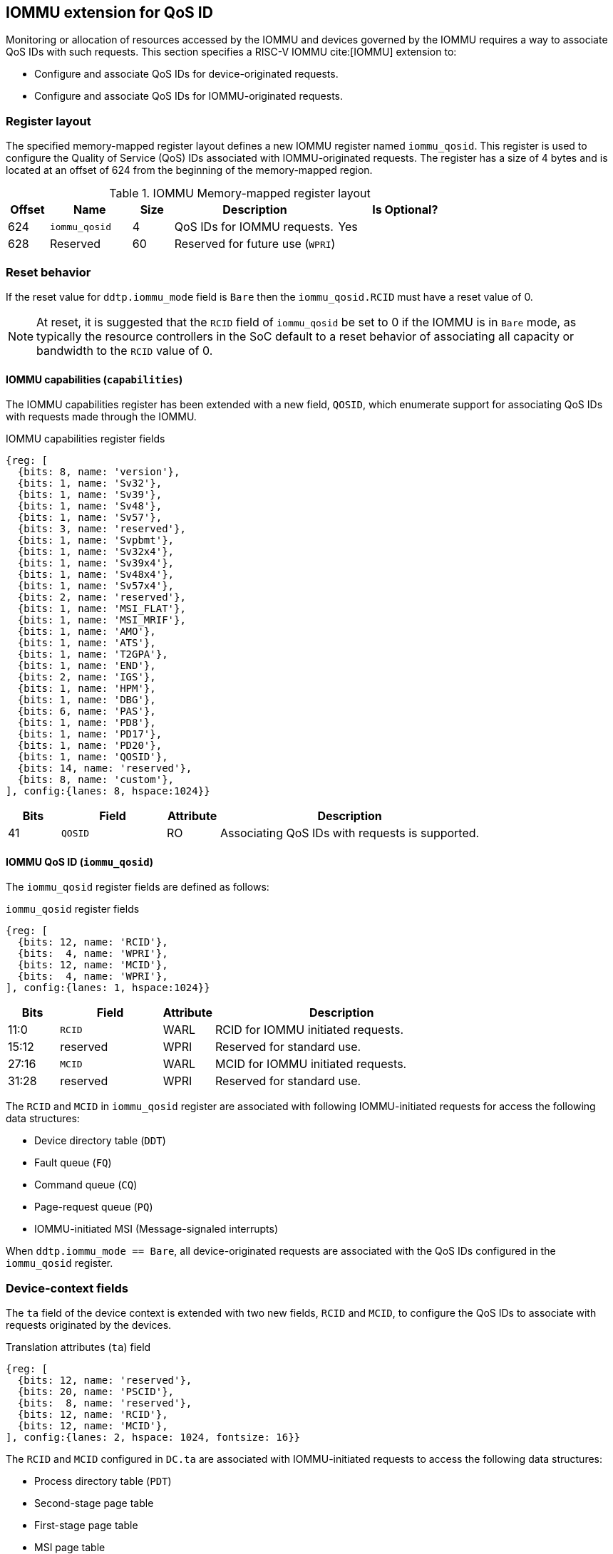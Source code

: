 [[QOS_IOMMU]]
== IOMMU extension for QoS ID

Monitoring or allocation of resources accessed by the IOMMU and devices governed
by the IOMMU requires a way to associate QoS IDs with such requests. This
section specifies a RISC-V IOMMU cite:[IOMMU] extension to:

* Configure and associate QoS IDs for device-originated requests.
* Configure and associate QoS IDs for IOMMU-originated requests.

=== Register layout

The specified memory-mapped register layout defines a new IOMMU register named
`iommu_qosid`. This register is used to configure the Quality of Service (QoS)
IDs associated with IOMMU-originated requests. The register has a size of 4
bytes and is located at an offset of 624 from the beginning of the memory-mapped
region.

.IOMMU Memory-mapped register layout
[width=100%]
[%header, cols="^3,6,^3, 12, 10"]
|===
|Offset|Name            |Size|Description                     | Is Optional?
|624   |`iommu_qosid`   |4   |QoS IDs for IOMMU requests.     | Yes
|628   |Reserved        |60  |Reserved for future use (`WPRI`)| 
|===

=== Reset behavior

If the reset value for `ddtp.iommu_mode` field is `Bare` then the
`iommu_qosid.RCID` must have a reset value of 0.

[NOTE]
====
At reset, it is suggested that the `RCID` field of `iommu_qosid` be set to 0 if
the IOMMU is in `Bare` mode, as typically the resource controllers in the
SoC default to a reset behavior of associating all capacity or bandwidth to the
`RCID` value of 0.
====

==== IOMMU capabilities (`capabilities`)

The IOMMU capabilities register has been extended with a new field, `QOSID`,
which enumerate support for associating QoS IDs with requests made through the
IOMMU.

.IOMMU capabilities register fields
[wavedrom, , ]
....
{reg: [
  {bits: 8, name: 'version'},
  {bits: 1, name: 'Sv32'},
  {bits: 1, name: 'Sv39'},
  {bits: 1, name: 'Sv48'},
  {bits: 1, name: 'Sv57'},
  {bits: 3, name: 'reserved'},
  {bits: 1, name: 'Svpbmt'},
  {bits: 1, name: 'Sv32x4'},
  {bits: 1, name: 'Sv39x4'},
  {bits: 1, name: 'Sv48x4'},
  {bits: 1, name: 'Sv57x4'},
  {bits: 2, name: 'reserved'},
  {bits: 1, name: 'MSI_FLAT'},
  {bits: 1, name: 'MSI_MRIF'},
  {bits: 1, name: 'AMO'},
  {bits: 1, name: 'ATS'},
  {bits: 1, name: 'T2GPA'},
  {bits: 1, name: 'END'},
  {bits: 2, name: 'IGS'},
  {bits: 1, name: 'HPM'},
  {bits: 1, name: 'DBG'},
  {bits: 6, name: 'PAS'},
  {bits: 1, name: 'PD8'},
  {bits: 1, name: 'PD17'},
  {bits: 1, name: 'PD20'},
  {bits: 1, name: 'QOSID'},
  {bits: 14, name: 'reserved'},
  {bits: 8, name: 'custom'},
], config:{lanes: 8, hspace:1024}}
....

[width=100%]
[%header, cols="1,2,1,5"]
|===
|Bits  |Field      |Attribute | Description
|41    |`QOSID`    |RO        | Associating QoS IDs with requests is supported.
|===

==== IOMMU QoS ID (`iommu_qosid`)

The `iommu_qosid` register fields are defined as follows:

.`iommu_qosid` register fields

[wavedrom, , ]
....
{reg: [
  {bits: 12, name: 'RCID'},
  {bits:  4, name: 'WPRI'},
  {bits: 12, name: 'MCID'},
  {bits:  4, name: 'WPRI'},
], config:{lanes: 1, hspace:1024}}
....

[width=100%]
[%header, cols="^1,2,^1,5"]
|===
|Bits  |Field      |Attribute | Description
|11:0  |`RCID`     |WARL      | RCID for IOMMU initiated requests.
|15:12 |reserved   |WPRI      | Reserved for standard use.
|27:16 |`MCID`     |WARL      | MCID for IOMMU initiated requests.
|31:28 |reserved   |WPRI      | Reserved for standard use.
|===

The `RCID` and `MCID` in `iommu_qosid` register are associated with following
IOMMU-initiated requests for access the following data structures:

* Device directory table (`DDT`)
* Fault queue (`FQ`)
* Command queue (`CQ`)
* Page-request queue (`PQ`)
* IOMMU-initiated MSI (Message-signaled interrupts)

When `ddtp.iommu_mode == Bare`, all device-originated requests are
associated with the QoS IDs configured in the `iommu_qosid` register.

=== Device-context fields

The `ta` field of the device context is extended with two new fields, `RCID`
and `MCID`, to configure the QoS IDs to associate with requests originated by the
devices.

.Translation attributes (`ta`) field
[wavedrom, , ]
....
{reg: [
  {bits: 12, name: 'reserved'},
  {bits: 20, name: 'PSCID'},
  {bits:  8, name: 'reserved'},
  {bits: 12, name: 'RCID'},
  {bits: 12, name: 'MCID'},
], config:{lanes: 2, hspace: 1024, fontsize: 16}}
....

The `RCID` and `MCID` configured in `DC.ta` are associated with IOMMU-initiated
requests to access the following data structures:

* Process directory table (`PDT`)
* Second-stage page table
* First-stage page table
* MSI page table
* Memory-resident interrupt file (`MRIF`)

The `RCID` and `MCID` configured in `DC.ta` are provided to the IO bridge on
successful address translations. The IO bridge should associate these QoS IDs
with device-initiated requests.

If `capabilities.QOSID` is 1 and `DC.ta.RCID` or `DC.ta.MCID` is wider than that
supported by the IOMMU, a `DC` with `DC.tc.V=1` is considered misconfigured. In
this case, the IOMMU should stop and report "DDT entry misconfigured" (cause =
259).

=== IOMMU ATC capacity allocation and monitoring

The IOMMU may support capacity allocation and usage monitoring in the IOMMU
address translation cache (IOATC) by implementing a capacity controller register
interface.

Some IOMMU may support multiple IOATC where the capacity of each such IOATC may
not be the same (e.g., corresponding each page sizes supported). When multiple
IOATC are implemented, the IOMMU may implement a capacity controller register
interface for each IOATC to enable capacity allocation in each IOATC.


